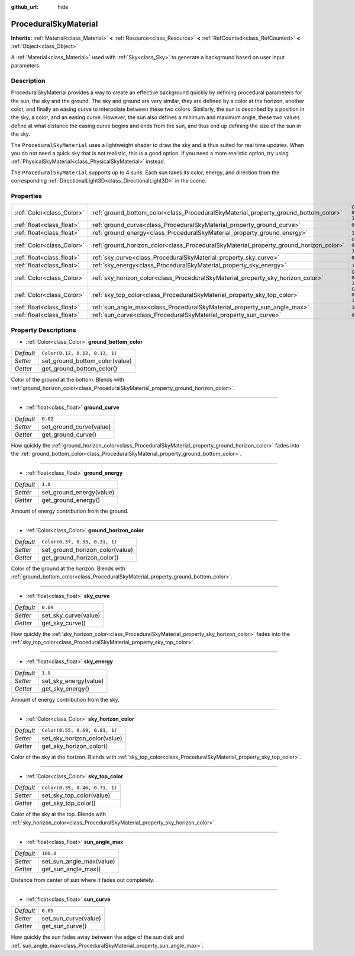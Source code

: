 :github_url: hide

.. Generated automatically by doc/tools/make_rst.py in Godot's source tree.
.. DO NOT EDIT THIS FILE, but the ProceduralSkyMaterial.xml source instead.
.. The source is found in doc/classes or modules/<name>/doc_classes.

.. _class_ProceduralSkyMaterial:

ProceduralSkyMaterial
=====================

**Inherits:** :ref:`Material<class_Material>` **<** :ref:`Resource<class_Resource>` **<** :ref:`RefCounted<class_RefCounted>` **<** :ref:`Object<class_Object>`

A :ref:`Material<class_Material>` used with :ref:`Sky<class_Sky>` to generate a background based on user input parameters.

Description
-----------

ProceduralSkyMaterial provides a way to create an effective background quickly by defining procedural parameters for the sun, the sky and the ground. The sky and ground are very similar, they are defined by a color at the horizon, another color, and finally an easing curve to interpolate between these two colors. Similarly, the sun is described by a position in the sky, a color, and an easing curve. However, the sun also defines a minimum and maximum angle, these two values define at what distance the easing curve begins and ends from the sun, and thus end up defining the size of the sun in the sky.

The ``ProceduralSkyMaterial`` uses a lightweight shader to draw the sky and is thus suited for real time updates. When you do not need a quick sky that is not realistic, this is a good option. If you need a more realistic option, try using :ref:`PhysicalSkyMaterial<class_PhysicalSkyMaterial>` instead.

The ``ProceduralSkyMaterial`` supports up to 4 suns. Each sun takes its color, energy, and direction from the corresponding :ref:`DirectionalLight3D<class_DirectionalLight3D>` in the scene.

Properties
----------

+---------------------------+----------------------------------------------------------------------------------------+--------------------------------+
| :ref:`Color<class_Color>` | :ref:`ground_bottom_color<class_ProceduralSkyMaterial_property_ground_bottom_color>`   | ``Color(0.12, 0.12, 0.13, 1)`` |
+---------------------------+----------------------------------------------------------------------------------------+--------------------------------+
| :ref:`float<class_float>` | :ref:`ground_curve<class_ProceduralSkyMaterial_property_ground_curve>`                 | ``0.02``                       |
+---------------------------+----------------------------------------------------------------------------------------+--------------------------------+
| :ref:`float<class_float>` | :ref:`ground_energy<class_ProceduralSkyMaterial_property_ground_energy>`               | ``1.0``                        |
+---------------------------+----------------------------------------------------------------------------------------+--------------------------------+
| :ref:`Color<class_Color>` | :ref:`ground_horizon_color<class_ProceduralSkyMaterial_property_ground_horizon_color>` | ``Color(0.37, 0.33, 0.31, 1)`` |
+---------------------------+----------------------------------------------------------------------------------------+--------------------------------+
| :ref:`float<class_float>` | :ref:`sky_curve<class_ProceduralSkyMaterial_property_sky_curve>`                       | ``0.09``                       |
+---------------------------+----------------------------------------------------------------------------------------+--------------------------------+
| :ref:`float<class_float>` | :ref:`sky_energy<class_ProceduralSkyMaterial_property_sky_energy>`                     | ``1.0``                        |
+---------------------------+----------------------------------------------------------------------------------------+--------------------------------+
| :ref:`Color<class_Color>` | :ref:`sky_horizon_color<class_ProceduralSkyMaterial_property_sky_horizon_color>`       | ``Color(0.55, 0.69, 0.81, 1)`` |
+---------------------------+----------------------------------------------------------------------------------------+--------------------------------+
| :ref:`Color<class_Color>` | :ref:`sky_top_color<class_ProceduralSkyMaterial_property_sky_top_color>`               | ``Color(0.35, 0.46, 0.71, 1)`` |
+---------------------------+----------------------------------------------------------------------------------------+--------------------------------+
| :ref:`float<class_float>` | :ref:`sun_angle_max<class_ProceduralSkyMaterial_property_sun_angle_max>`               | ``100.0``                      |
+---------------------------+----------------------------------------------------------------------------------------+--------------------------------+
| :ref:`float<class_float>` | :ref:`sun_curve<class_ProceduralSkyMaterial_property_sun_curve>`                       | ``0.05``                       |
+---------------------------+----------------------------------------------------------------------------------------+--------------------------------+

Property Descriptions
---------------------

.. _class_ProceduralSkyMaterial_property_ground_bottom_color:

- :ref:`Color<class_Color>` **ground_bottom_color**

+-----------+--------------------------------+
| *Default* | ``Color(0.12, 0.12, 0.13, 1)`` |
+-----------+--------------------------------+
| *Setter*  | set_ground_bottom_color(value) |
+-----------+--------------------------------+
| *Getter*  | get_ground_bottom_color()      |
+-----------+--------------------------------+

Color of the ground at the bottom. Blends with :ref:`ground_horizon_color<class_ProceduralSkyMaterial_property_ground_horizon_color>`.

----

.. _class_ProceduralSkyMaterial_property_ground_curve:

- :ref:`float<class_float>` **ground_curve**

+-----------+-------------------------+
| *Default* | ``0.02``                |
+-----------+-------------------------+
| *Setter*  | set_ground_curve(value) |
+-----------+-------------------------+
| *Getter*  | get_ground_curve()      |
+-----------+-------------------------+

How quickly the :ref:`ground_horizon_color<class_ProceduralSkyMaterial_property_ground_horizon_color>` fades into the :ref:`ground_bottom_color<class_ProceduralSkyMaterial_property_ground_bottom_color>`.

----

.. _class_ProceduralSkyMaterial_property_ground_energy:

- :ref:`float<class_float>` **ground_energy**

+-----------+--------------------------+
| *Default* | ``1.0``                  |
+-----------+--------------------------+
| *Setter*  | set_ground_energy(value) |
+-----------+--------------------------+
| *Getter*  | get_ground_energy()      |
+-----------+--------------------------+

Amount of energy contribution from the ground.

----

.. _class_ProceduralSkyMaterial_property_ground_horizon_color:

- :ref:`Color<class_Color>` **ground_horizon_color**

+-----------+---------------------------------+
| *Default* | ``Color(0.37, 0.33, 0.31, 1)``  |
+-----------+---------------------------------+
| *Setter*  | set_ground_horizon_color(value) |
+-----------+---------------------------------+
| *Getter*  | get_ground_horizon_color()      |
+-----------+---------------------------------+

Color of the ground at the horizon. Blends with :ref:`ground_bottom_color<class_ProceduralSkyMaterial_property_ground_bottom_color>`.

----

.. _class_ProceduralSkyMaterial_property_sky_curve:

- :ref:`float<class_float>` **sky_curve**

+-----------+----------------------+
| *Default* | ``0.09``             |
+-----------+----------------------+
| *Setter*  | set_sky_curve(value) |
+-----------+----------------------+
| *Getter*  | get_sky_curve()      |
+-----------+----------------------+

How quickly the :ref:`sky_horizon_color<class_ProceduralSkyMaterial_property_sky_horizon_color>` fades into the :ref:`sky_top_color<class_ProceduralSkyMaterial_property_sky_top_color>`.

----

.. _class_ProceduralSkyMaterial_property_sky_energy:

- :ref:`float<class_float>` **sky_energy**

+-----------+-----------------------+
| *Default* | ``1.0``               |
+-----------+-----------------------+
| *Setter*  | set_sky_energy(value) |
+-----------+-----------------------+
| *Getter*  | get_sky_energy()      |
+-----------+-----------------------+

Amount of energy contribution from the sky.

----

.. _class_ProceduralSkyMaterial_property_sky_horizon_color:

- :ref:`Color<class_Color>` **sky_horizon_color**

+-----------+--------------------------------+
| *Default* | ``Color(0.55, 0.69, 0.81, 1)`` |
+-----------+--------------------------------+
| *Setter*  | set_sky_horizon_color(value)   |
+-----------+--------------------------------+
| *Getter*  | get_sky_horizon_color()        |
+-----------+--------------------------------+

Color of the sky at the horizon. Blends with :ref:`sky_top_color<class_ProceduralSkyMaterial_property_sky_top_color>`.

----

.. _class_ProceduralSkyMaterial_property_sky_top_color:

- :ref:`Color<class_Color>` **sky_top_color**

+-----------+--------------------------------+
| *Default* | ``Color(0.35, 0.46, 0.71, 1)`` |
+-----------+--------------------------------+
| *Setter*  | set_sky_top_color(value)       |
+-----------+--------------------------------+
| *Getter*  | get_sky_top_color()            |
+-----------+--------------------------------+

Color of the sky at the top. Blends with :ref:`sky_horizon_color<class_ProceduralSkyMaterial_property_sky_horizon_color>`.

----

.. _class_ProceduralSkyMaterial_property_sun_angle_max:

- :ref:`float<class_float>` **sun_angle_max**

+-----------+--------------------------+
| *Default* | ``100.0``                |
+-----------+--------------------------+
| *Setter*  | set_sun_angle_max(value) |
+-----------+--------------------------+
| *Getter*  | get_sun_angle_max()      |
+-----------+--------------------------+

Distance from center of sun where it fades out completely.

----

.. _class_ProceduralSkyMaterial_property_sun_curve:

- :ref:`float<class_float>` **sun_curve**

+-----------+----------------------+
| *Default* | ``0.05``             |
+-----------+----------------------+
| *Setter*  | set_sun_curve(value) |
+-----------+----------------------+
| *Getter*  | get_sun_curve()      |
+-----------+----------------------+

How quickly the sun fades away between the edge of the sun disk and :ref:`sun_angle_max<class_ProceduralSkyMaterial_property_sun_angle_max>`.

.. |virtual| replace:: :abbr:`virtual (This method should typically be overridden by the user to have any effect.)`
.. |const| replace:: :abbr:`const (This method has no side effects. It doesn't modify any of the instance's member variables.)`
.. |vararg| replace:: :abbr:`vararg (This method accepts any number of arguments after the ones described here.)`
.. |constructor| replace:: :abbr:`constructor (This method is used to construct a type.)`
.. |static| replace:: :abbr:`static (This method doesn't need an instance to be called, so it can be called directly using the class name.)`
.. |operator| replace:: :abbr:`operator (This method describes a valid operator to use with this type as left-hand operand.)`
